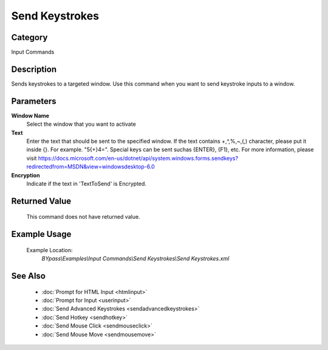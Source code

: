 Send Keystrokes
===============

Category
--------
Input Commands

Description
-----------

Sends keystrokes to a targeted window. Use this command when you want to send keystroke inputs to a window.

Parameters
----------

**Window Name**
	Select the window that you want to activate

**Text**
	Enter the text that should be sent to the specified window. If the text contains +,^,%,~,(,) character, please put it inside {}. For example. \"5{+}4=\". Special keys can be sent suchas {ENTER}, {F1}, etc. For more information, please visit https://docs.microsoft.com/en-us/dotnet/api/system.windows.forms.sendkeys?redirectedfrom=MSDN&view=windowsdesktop-6.0

**Encryption**
	Indicate if the text in 'TextToSend' is Encrypted.



Returned Value
--------------
	This command does not have returned value.

Example Usage
-------------

	Example Location:  
		`BYpass\\Examples\\Input Commands\\Send Keystrokes\\Send Keystrokes.xml`

See Also
--------
	- :doc:`Prompt for HTML Input <htmlinput>`
	- :doc:`Prompt for Input <userinput>`
	- :doc:`Send Advanced Keystrokes <sendadvancedkeystrokes>`
	- :doc:`Send Hotkey <sendhotkey>`
	- :doc:`Send Mouse Click <sendmouseclick>`
	- :doc:`Send Mouse Move <sendmousemove>`

	

